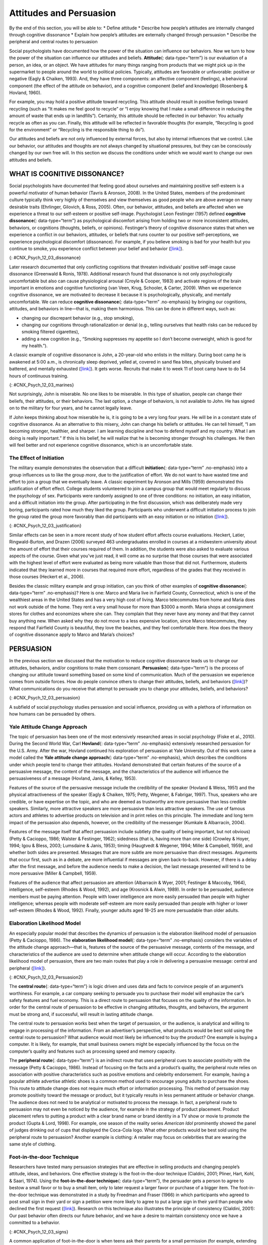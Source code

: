 ========================
Attitudes and Persuasion
========================

.. container::

   By the end of this section, you will be able to: \* Define attitude
   \* Describe how people’s attitudes are internally changed through
   cognitive dissonance \* Explain how people’s attitudes are externally
   changed through persuasion \* Describe the peripheral and central
   routes to persuasion

Social psychologists have documented how the power of the situation can
influence our behaviors. Now we turn to how the power of the situation
can influence our attitudes and beliefs. **Attitude**\ {:
data-type=“term”} is our evaluation of a person, an idea, or an object.
We have attitudes for many things ranging from products that we might
pick up in the supermarket to people around the world to political
policies. Typically, attitudes are favorable or unfavorable: positive or
negative (Eagly & Chaiken, 1993). And, they have three components: an
affective component (feelings), a behavioral component (the effect of
the attitude on behavior), and a cognitive component (belief and
knowledge) (Rosenberg & Hovland, 1960).

For example, you may hold a positive attitude toward recycling. This
attitude should result in positive feelings toward recycling (such as
“It makes me feel good to recycle” or “I enjoy knowing that I make a
small difference in reducing the amount of waste that ends up in
landfills”). Certainly, this attitude should be reflected in our
behavior: You actually recycle as often as you can. Finally, this
attitude will be reflected in favorable thoughts (for example,
“Recycling is good for the environment” or “Recycling is the responsible
thing to do”).

Our attitudes and beliefs are not only influenced by external forces,
but also by internal influences that we control. Like our behavior, our
attitudes and thoughts are not always changed by situational pressures,
but they can be consciously changed by our own free will. In this
section we discuss the conditions under which we would want to change
our own attitudes and beliefs.

WHAT IS COGNITIVE DISSONANCE?
=============================

Social psychologists have documented that feeling good about ourselves
and maintaining positive self-esteem is a powerful motivator of human
behavior (Tavris & Aronson, 2008). In the United States, members of the
predominant culture typically think very highly of themselves and view
themselves as good people who are above average on many desirable traits
(Ehrlinger, Gilovich, & Ross, 2005). Often, our behavior, attitudes, and
beliefs are affected when we experience a threat to our self-esteem or
positive self-image. Psychologist Leon Festinger (1957) defined
**cognitive dissonance**\ {: data-type=“term”} as psychological
discomfort arising from holding two or more inconsistent attitudes,
behaviors, or cognitions (thoughts, beliefs, or opinions). Festinger’s
theory of cognitive dissonance states that when we experience a conflict
in our behaviors, attitudes, or beliefs that runs counter to our
positive self-perceptions, we experience psychological discomfort
(dissonance). For example, if you believe smoking is bad for your health
but you continue to smoke, you experience conflict between your belief
and behavior (`[link] <#CNX_Psych_12_03_dissonance>`__).

|A diagram shows the process of cognitive dissonance. Two disparate
statements (“I am a smoker” and “Smoking is bad for your health”) are
joined as an example of cognitive dissonance. A flow diagram joins them
in a process labeled, “Remove dissonance tension,” with two resulting
flows. The first flow path shows the warning on a pack of cigarettes
with a checkmark imposed over the image that is labeled, “Smoking is bad
for your health.” The path then shows a photograph of an arm with a
nicotine patch that is labeled, “I quit smoking.” The second flow path
shows the warning on a pack of cigarettes with an X imposed over the
image and is labeled, “Research is inconclusive,” then shows a
photograph of a person smoking labeled, “I am still a smoker.”|\ {:
#CNX_Psych_12_03_dissonance}

Later research documented that only conflicting cognitions that threaten
individuals’ positive self-image cause dissonance (Greenwald & Ronis,
1978). Additional research found that dissonance is not only
psychologically uncomfortable but also can cause physiological arousal
(Croyle & Cooper, 1983) and activate regions of the brain important in
emotions and cognitive functioning (van Veen, Krug, Schooler, & Carter,
2009). When we experience cognitive dissonance, we are motivated to
decrease it because it is psychologically, physically, and mentally
uncomfortable. We can reduce **cognitive dissonance**\ {:
data-type=“term” .no-emphasis} by bringing our cognitions, attitudes,
and behaviors in line—that is, making them harmonious. This can be done
in different ways, such as:

-  changing our discrepant behavior (e.g., stop smoking),
-  changing our cognitions through rationalization or denial (e.g.,
   telling ourselves that health risks can be reduced by smoking
   filtered cigarettes),
-  adding a new cognition (e.g., “Smoking suppresses my appetite so I
   don’t become overweight, which is good for my health.”).

A classic example of cognitive dissonance is John, a 20-year-old who
enlists in the military. During boot camp he is awakened at 5:00 a.m.,
is chronically sleep deprived, yelled at, covered in sand flea bites,
physically bruised and battered, and mentally exhausted
(`[link] <#CNX_Psych_12_03_marines>`__). It gets worse. Recruits that
make it to week 11 of boot camp have to do 54 hours of continuous
training.

|A photograph shows a person doing pushups while a military leader
stands over the person; other people are doing jumping jacks in the
background.|\ {: #CNX_Psych_12_03_marines}

Not surprisingly, John is miserable. No one likes to be miserable. In
this type of situation, people can change their beliefs, their
attitudes, or their behaviors. The last option, a change of behaviors,
is not available to John. He has signed on to the military for four
years, and he cannot legally leave.

If John keeps thinking about how miserable he is, it is going to be a
very long four years. He will be in a constant state of cognitive
dissonance. As an alternative to this misery, John can change his
beliefs or attitudes. He can tell himself, “I am becoming stronger,
healthier, and sharper. I am learning discipline and how to defend
myself and my country. What I am doing is really important.” If this is
his belief, he will realize that he is becoming stronger through his
challenges. He then will feel better and not experience cognitive
dissonance, which is an uncomfortable state.

The Effect of Initiation
------------------------

The military example demonstrates the observation that a difficult
**initiation**\ {: data-type=“term” .no-emphasis} into a group
influences us to like the group *more*, due to the justification of
effort. We do not want to have wasted time and effort to join a group
that we eventually leave. A classic experiment by Aronson and Mills
(1959) demonstrated this justification of effort effect. College
students volunteered to join a campus group that would meet regularly to
discuss the psychology of sex. Participants were randomly assigned to
one of three conditions: no initiation, an easy initiation, and a
difficult initiation into the group. After participating in the first
discussion, which was deliberately made very boring, participants rated
how much they liked the group. Participants who underwent a difficult
initiation process to join the group rated the group more favorably than
did participants with an easy initiation or no initiation
(`[link] <#CNX_Psych_12_03_justification>`__).

|A bar graph has an x-axis labeled, “Difficulty of initiation” and a
y-axis labeled, “Relative magnitude of liking a group.” The liking of
the group is low to moderate for the groups whose difficulty of
initiation was “none” or “easy,” but high for the group whose difficulty
of initiation was “difficult.”|\ {: #CNX_Psych_12_03_justification}

Similar effects can be seen in a more recent study of how student effort
affects course evaluations. Heckert, Latier, Ringwald-Burton, and Drazen
(2006) surveyed 463 undergraduates enrolled in courses at a midwestern
university about the amount of effort that their courses required of
them. In addition, the students were also asked to evaluate various
aspects of the course. Given what you’ve just read, it will come as no
surprise that those courses that were associated with the highest level
of effort were evaluated as being more valuable than those that did not.
Furthermore, students indicated that they learned more in courses that
required more effort, regardless of the grades that they received in
those courses (Heckert et al., 2006).

Besides the classic military example and group initiation, can you think
of other examples of **cognitive dissonance**\ {: data-type=“term”
.no-emphasis}? Here is one: Marco and Maria live in Fairfield County,
Connecticut, which is one of the wealthiest areas in the United States
and has a very high cost of living. Marco telecommutes from home and
Maria does not work outside of the home. They rent a very small house
for more than $3000 a month. Maria shops at consignment stores for
clothes and economizes where she can. They complain that they never have
any money and that they cannot buy anything new. When asked why they do
not move to a less expensive location, since Marco telecommutes, they
respond that Fairfield County is beautiful, they love the beaches, and
they feel comfortable there. How does the theory of cognitive dissonance
apply to Marco and Maria’s choices?

PERSUASION
==========

In the previous section we discussed that the motivation to reduce
cognitive dissonance leads us to change our attitudes, behaviors, and/or
cognitions to make them consonant. **Persuasion**\ {: data-type=“term”}
is the process of changing our attitude toward something based on some
kind of communication. Much of the persuasion we experience comes from
outside forces. How do people convince others to change their attitudes,
beliefs, and behaviors (`[link] <#CNX_Psych_12_03_persuasion>`__)? What
communications do you receive that attempt to persuade you to change
your attitudes, beliefs, and behaviors?

|A photograph shows the back of a car that is covered in numerous bumper
stickers.|\ {: #CNX_Psych_12_03_persuasion}

A subfield of social psychology studies persuasion and social influence,
providing us with a plethora of information on how humans can be
persuaded by others.

Yale Attitude Change Approach
-----------------------------

The topic of persuasion has been one of the most extensively researched
areas in social psychology (Fiske et al., 2010). During the Second World
War, Carl **Hovland**\ {: data-type=“term” .no-emphasis} extensively
researched persuasion for the U.S. Army. After the war, Hovland
continued his exploration of persuasion at Yale University. Out of this
work came a model called the **Yale attitude change approach**\ {:
data-type=“term” .no-emphasis}, which describes the conditions under
which people tend to change their attitudes. Hovland demonstrated that
certain features of the source of a persuasive message, the content of
the message, and the characteristics of the audience will influence the
persuasiveness of a message (Hovland, Janis, & Kelley, 1953).

Features of the source of the persuasive message include the credibility
of the speaker (Hovland & Weiss, 1951) and the physical attractiveness
of the speaker (Eagly & Chaiken, 1975; Petty, Wegener, & Fabrigar,
1997). Thus, speakers who are credible, or have expertise on the topic,
and who are deemed as trustworthy are more persuasive than less credible
speakers. Similarly, more attractive speakers are more persuasive than
less attractive speakers. The use of famous actors and athletes to
advertise products on television and in print relies on this principle.
The immediate and long term impact of the persuasion also depends,
however, on the credibility of the messenger (Kumkale & Albarracín,
2004).

Features of the message itself that affect persuasion include subtlety
(the quality of being important, but not obvious) (Petty & Cacioppo,
1986; Walster & Festinger, 1962); sidedness (that is, having more than
one side) (Crowley & Hoyer, 1994; Igou & Bless, 2003; Lumsdaine & Janis,
1953); timing (Haugtvedt & Wegener, 1994; Miller & Campbell, 1959), and
whether both sides are presented. Messages that are more subtle are more
persuasive than direct messages. Arguments that occur first, such as in
a debate, are more influential if messages are given back-to-back.
However, if there is a delay after the first message, and before the
audience needs to make a decision, the last message presented will tend
to be more persuasive (Miller & Campbell, 1959).

Features of the audience that affect persuasion are attention
(Albarracín & Wyer, 2001; Festinger & Maccoby, 1964), intelligence,
self-esteem (Rhodes & Wood, 1992), and age (Krosnick & Alwin, 1989). In
order to be persuaded, audience members must be paying attention. People
with lower intelligence are more easily persuaded than people with
higher intelligence; whereas people with moderate self-esteem are more
easily persuaded than people with higher or lower self-esteem (Rhodes &
Wood, 1992). Finally, younger adults aged 18–25 are more persuadable
than older adults.

Elaboration Likelihood Model
----------------------------

An especially popular model that describes the dynamics of persuasion is
the elaboration likelihood model of persuasion (Petty & Cacioppo, 1986).
The **elaboration likelihood model**\ {: data-type=“term” .no-emphasis}
considers the variables of the attitude change approach—that is,
features of the source of the persuasive message, contents of the
message, and characteristics of the audience are used to determine when
attitude change will occur. According to the elaboration likelihood
model of persuasion, there are two main routes that play a role in
delivering a persuasive message: central and peripheral
(`[link] <#CNX_Psych_12_03_Persuasion2>`__).

|A diagram shows two routes of persuasion. A box on the left is labeled
“persuasive message” and arrows from the box separate into two routes:
the central and peripheral routes, each with boxes describing the
characteristics of the audience, processing, and persuasion. The
audience is “motivated, analytical” in the central route, and “not
motivated, not analytical” in the peripheral route. Processing in the
central route is “high effort; evaluate message” and in the peripheral
route is “low effort; persuaded by cues outside of message.” Persuasion
in the central route is “lasting change in attitude” and in the
peripheral route is “temporary change in attitude.”|\ {:
#CNX_Psych_12_03_Persuasion2}

The **central route**\ {: data-type=“term”} is logic driven and uses
data and facts to convince people of an argument’s worthiness. For
example, a car company seeking to persuade you to purchase their model
will emphasize the car’s safety features and fuel economy. This is a
direct route to persuasion that focuses on the quality of the
information. In order for the central route of persuasion to be
effective in changing attitudes, thoughts, and behaviors, the argument
must be strong and, if successful, will result in lasting attitude
change.

The central route to persuasion works best when the target of
persuasion, or the audience, is analytical and willing to engage in
processing of the information. From an advertiser’s perspective, what
products would be best sold using the central route to persuasion? What
audience would most likely be influenced to buy the product? One example
is buying a computer. It is likely, for example, that small business
owners might be especially influenced by the focus on the computer’s
quality and features such as processing speed and memory capacity.

The **peripheral route**\ {: data-type=“term”} is an indirect route that
uses peripheral cues to associate positivity with the message (Petty &
Cacioppo, 1986). Instead of focusing on the facts and a product’s
quality, the peripheral route relies on association with positive
characteristics such as positive emotions and celebrity endorsement. For
example, having a popular athlete advertise athletic shoes is a common
method used to encourage young adults to purchase the shoes. This route
to attitude change does not require much effort or information
processing. This method of persuasion may promote positivity toward the
message or product, but it typically results in less permanent attitude
or behavior change. The audience does not need to be analytical or
motivated to process the message. In fact, a peripheral route to
persuasion may not even be noticed by the audience, for example in the
strategy of product placement. Product placement refers to putting a
product with a clear brand name or brand identity in a TV show or movie
to promote the product (Gupta & Lord, 1998). For example, one season of
the reality series *American Idol* prominently showed the panel of
judges drinking out of cups that displayed the Coca-Cola logo. What
other products would be best sold using the peripheral route to
persuasion? Another example is clothing: A retailer may focus on
celebrities that are wearing the same style of clothing.

Foot-in-the-door Technique
--------------------------

Researchers have tested many persuasion strategies that are effective in
selling products and changing people’s attitude, ideas, and behaviors.
One effective strategy is the foot-in-the-door technique (Cialdini,
2001; Pliner, Hart, Kohl, & Saari, 1974). Using the **foot-in-the-door
technique**\ {: data-type=“term”}, the persuader gets a person to agree
to bestow a small favor or to buy a small item, only to later request a
larger favor or purchase of a bigger item. The foot-in-the-door
technique was demonstrated in a study by Freedman and Fraser (1966) in
which participants who agreed to post small sign in their yard or sign a
petition were more likely to agree to put a large sign in their yard
than people who declined the first request
(`[link] <#CNX_Psych_12_03_signs>`__). Research on this technique also
illustrates the principle of consistency (Cialdini, 2001): Our past
behavior often directs our future behavior, and we have a desire to
maintain consistency once we have a committed to a behavior.

|Photograph A shows a campaign button. Photograph B shows a yard filled
with numerous signs.|\ {: #CNX_Psych_12_03_signs}

A common application of foot-in-the-door is when teens ask their parents
for a small permission (for example, extending curfew by a half hour)
and then asking them for something larger. Having granted the smaller
request increases the likelihood that parents will acquiesce with the
later, larger request.

How would a store owner use the foot-in-the-door technique to sell you
an expensive product? For example, say that you are buying the latest
model smartphone, and the salesperson suggests you purchase the best
data plan. You agree to this. The salesperson then suggests a bigger
purchase—the three-year extended warranty. After agreeing to the smaller
request, you are more likely to also agree to the larger request. You
may have encountered this if you have bought a car. When salespeople
realize that a buyer intends to purchase a certain model, they might try
to get the customer to pay for many or most available options on the
car.

Summary
=======

Attitudes are our evaluations or feelings toward a person, idea, or
object and typically are positive or negative. Our attitudes and beliefs
are influenced not only by external forces, but also by internal
influences that we control. An internal form of attitude change is
cognitive dissonance or the tension we experience when our thoughts,
feelings, and behaviors are in conflict. In order to reduce dissonance,
individuals can change their behavior, attitudes, or cognitions, or add
a new cognition. External forces of persuasion include advertising; the
features of advertising that influence our behaviors include the source,
message, and audience. There are two primary routes to persuasion. The
central route to persuasion uses facts and information to persuade
potential consumers. The peripheral route uses positive association with
cues such as beauty, fame, and positive emotions.

Review Questions
================

.. container::

   .. container::

      Attitudes describe our \_______\_ of people, objects, and ideas.

      1. treatment
      2. evaluations
      3. cognitions
      4. knowledge {: type=“a”}

   .. container::

      B

.. container::

   .. container::

      Cognitive dissonance causes discomfort because it disrupts our
      sense of \________.

      1. dependency
      2. unpredictability
      3. consistency
      4. power {: type=“a”}

   .. container::

      C

.. container::

   .. container::

      In order for the central route to persuasion to be effective, the
      audience must be \_______\_ and \________.

      1. analytical; motivated
      2. attentive; happy
      3. intelligent; unemotional
      4. gullible; distracted {: type=“a”}

   .. container::

      A

.. container::

   .. container::

      Examples of cues used in peripheral route persuasion include all
      of the following *except* \________.

      1. celebrity endorsement
      2. positive emotions
      3. attractive models
      4. factual information {: type=“a”}

   .. container::

      D

Critical Thinking Questions
===========================

.. container::

   .. container::

      Give an example (one *not* used in class or your text) of
      cognitive dissonance and how an individual might resolve this.

   .. container::

      One example is choosing which college to attend—the public school
      close to home or the Ivy League school out of state. Since both
      schools are desirable, the student is likely to experience
      cognitive dissonance in making this decision. In order to justify
      choosing the public school close to home, the student could change
      her cognition about Ivy League school, asserting that it is too
      expensive and the quality of education at the public school is
      just as good. She could change her attitude toward the Ivy League
      school and determine that the students there are too stuffy and
      wouldn’t make good classmates.

.. container::

   .. container::

      Imagine that you work for an advertising agency, and you’ve been
      tasked with developing an advertising campaign to increase sales
      of Bliss Soda. How would you develop an advertisement for this
      product that uses a central route of persuasion? How would you
      develop an ad using a peripheral route of persuasion?

   .. container::

      Although potential answers will vary, advertisements using the
      central route of persuasion might involve a doctor listing logical
      reasons for drinking this product. For example, the doctor might
      cite research suggesting that the soda is better than alternatives
      because of its reduced calorie content, lack of adverse health
      consequences, etc. An advertisement using a peripheral route of
      persuasion might show very attractive people consuming the product
      while spending time on a beautiful, sunny beach.

Personal Application Questions
==============================

.. container::

   .. container::

      Cognitive dissonance often arises after making an important
      decision, called post-decision dissonance (or in popular terms,
      buyer’s remorse). Describe a recent decision you made that caused
      dissonance and describe how you resolved it.

.. container::

   .. container::

      Describe a time when you or someone you know used the
      foot-in-the-door technique to gain someone’s compliance.

.. container::

   .. rubric:: Glossary
      :name: glossary

   {: data-type=“glossary-title”}

   attitude
      evaluations of or feelings toward a person, idea, or object that
      are typically positive or negative ^
   central route persuasion
      logic-driven arguments using data and facts to convince people of
      an argument’s worthiness ^
   cognitive dissonance
      psychological discomfort that arises from a conflict in a person’s
      behaviors, attitudes, or beliefs that runs counter to one’s
      positive self-perception ^
   foot-in-the-door technique
      persuasion of one person by another person, encouraging a person
      to agree to a small favor, or to buy a small item, only to later
      request a larger favor or purchase of a larger item ^
   peripheral route persuasion
      one person persuades another person; an indirect route that relies
      on association of peripheral cues (such as positive emotions and
      celebrity endorsement) to associate positivity with a message ^
   persuasion
      process of changing our attitude toward something based on some
      form of communication

.. |A diagram shows the process of cognitive dissonance. Two disparate statements (“I am a smoker” and “Smoking is bad for your health”) are joined as an example of cognitive dissonance. A flow diagram joins them in a process labeled, “Remove dissonance tension,” with two resulting flows. The first flow path shows the warning on a pack of cigarettes with a checkmark imposed over the image that is labeled, “Smoking is bad for your health.” The path then shows a photograph of an arm with a nicotine patch that is labeled, “I quit smoking.” The second flow path shows the warning on a pack of cigarettes with an X imposed over the image and is labeled, “Research is inconclusive,” then shows a photograph of a person smoking labeled, “I am still a smoker.”| image:: ../resources/CNX_Psych_12_03_dissonance.jpg
.. |A photograph shows a person doing pushups while a military leader stands over the person; other people are doing jumping jacks in the background.| image:: ../resources/CNX_Psych_12_03_marinesn.jpg
.. |A bar graph has an x-axis labeled, “Difficulty of initiation” and a y-axis labeled, “Relative magnitude of liking a group.” The liking of the group is low to moderate for the groups whose difficulty of initiation was “none” or “easy,” but high for the group whose difficulty of initiation was “difficult.”| image:: ../resources/CNX_Psych_12_03_justification.jpg
.. |A photograph shows the back of a car that is covered in numerous bumper stickers.| image:: ../resources/CNX_Psych_12_03_persuasion.jpg
.. |A diagram shows two routes of persuasion. A box on the left is labeled “persuasive message” and arrows from the box separate into two routes: the central and peripheral routes, each with boxes describing the characteristics of the audience, processing, and persuasion. The audience is “motivated, analytical” in the central route, and “not motivated, not analytical” in the peripheral route. Processing in the central route is “high effort; evaluate message” and in the peripheral route is “low effort; persuaded by cues outside of message.” Persuasion in the central route is “lasting change in attitude” and in the peripheral route is “temporary change in attitude.”| image:: ../resources/CNX_Psych_12_03_Persuasion2.jpg
.. |Photograph A shows a campaign button. Photograph B shows a yard filled with numerous signs.| image:: ../resources/CNX_Psych_12_03_signs.jpg

